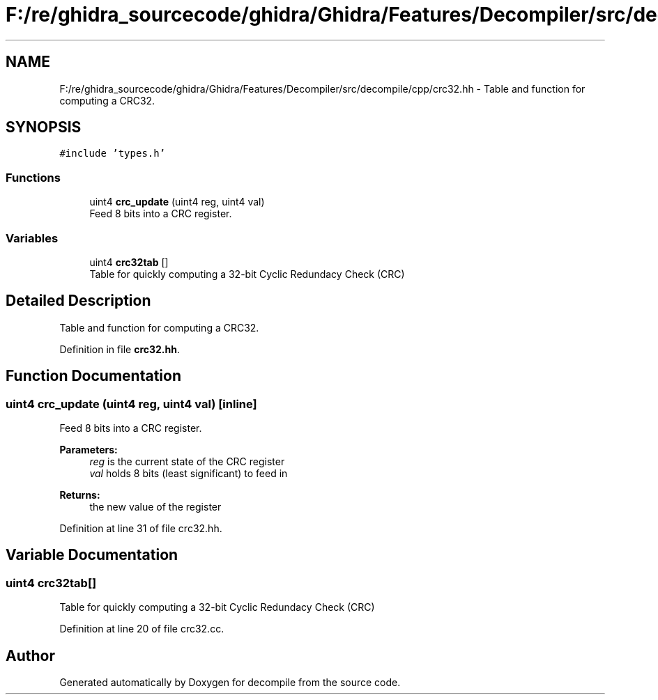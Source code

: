 .TH "F:/re/ghidra_sourcecode/ghidra/Ghidra/Features/Decompiler/src/decompile/cpp/crc32.hh" 3 "Sun Apr 14 2019" "decompile" \" -*- nroff -*-
.ad l
.nh
.SH NAME
F:/re/ghidra_sourcecode/ghidra/Ghidra/Features/Decompiler/src/decompile/cpp/crc32.hh \- Table and function for computing a CRC32\&.  

.SH SYNOPSIS
.br
.PP
\fC#include 'types\&.h'\fP
.br

.SS "Functions"

.in +1c
.ti -1c
.RI "uint4 \fBcrc_update\fP (uint4 reg, uint4 val)"
.br
.RI "Feed 8 bits into a CRC register\&. "
.in -1c
.SS "Variables"

.in +1c
.ti -1c
.RI "uint4 \fBcrc32tab\fP []"
.br
.RI "Table for quickly computing a 32-bit Cyclic Redundacy Check (CRC) "
.in -1c
.SH "Detailed Description"
.PP 
Table and function for computing a CRC32\&. 


.PP
Definition in file \fBcrc32\&.hh\fP\&.
.SH "Function Documentation"
.PP 
.SS "uint4 crc_update (uint4 reg, uint4 val)\fC [inline]\fP"

.PP
Feed 8 bits into a CRC register\&. 
.PP
\fBParameters:\fP
.RS 4
\fIreg\fP is the current state of the CRC register 
.br
\fIval\fP holds 8 bits (least significant) to feed in 
.RE
.PP
\fBReturns:\fP
.RS 4
the new value of the register 
.RE
.PP

.PP
Definition at line 31 of file crc32\&.hh\&.
.SH "Variable Documentation"
.PP 
.SS "uint4 crc32tab[]"

.PP
Table for quickly computing a 32-bit Cyclic Redundacy Check (CRC) 
.PP
Definition at line 20 of file crc32\&.cc\&.
.SH "Author"
.PP 
Generated automatically by Doxygen for decompile from the source code\&.
